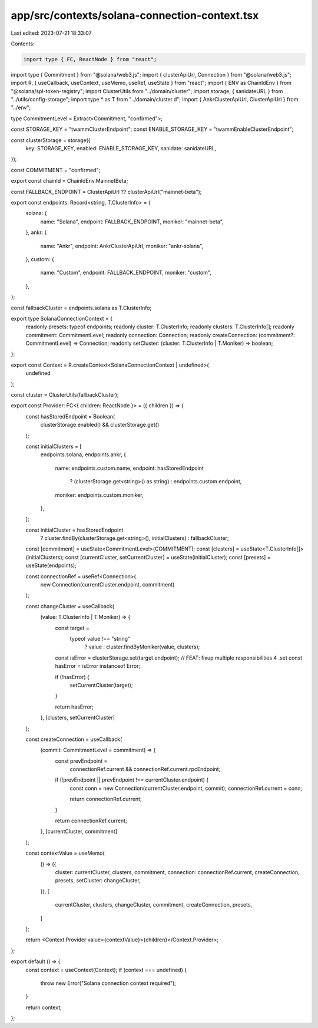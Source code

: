 app/src/contexts/solana-connection-context.tsx
==============================================

Last edited: 2023-07-21 18:33:07

Contents:

.. code-block:: tsx

    import type { FC, ReactNode } from "react";
import type { Commitment } from "@solana/web3.js";
import { clusterApiUrl, Connection } from "@solana/web3.js";
import R, { useCallback, useContext, useMemo, useRef, useState } from "react";
import { ENV as ChainIdEnv } from "@solana/spl-token-registry";
import ClusterUtils from "../domain/cluster";
import storage, { sanidateURL } from "../utils/config-storage";
import type * as T from "../domain/cluster.d";
import { AnkrClusterApiUrl, ClusterApiUrl } from "../env";

type CommitmentLevel = Extract<Commitment, "confirmed">;

const STORAGE_KEY = "twammClusterEndpoint";
const ENABLE_STORAGE_KEY = "twammEnableClusterEndpoint";

const clusterStorage = storage({
  key: STORAGE_KEY,
  enabled: ENABLE_STORAGE_KEY,
  sanidate: sanidateURL,
});

const COMMITMENT = "confirmed";

export const chainId = ChainIdEnv.MainnetBeta;

const FALLBACK_ENDPOINT = ClusterApiUrl ?? clusterApiUrl("mainnet-beta");

export const endpoints: Record<string, T.ClusterInfo> = {
  solana: {
    name: "Solana",
    endpoint: FALLBACK_ENDPOINT,
    moniker: "mainnet-beta",
  },
  ankr: {
    name: "Ankr",
    endpoint: AnkrClusterApiUrl,
    moniker: "ankr-solana",
  },
  custom: {
    name: "Custom",
    endpoint: FALLBACK_ENDPOINT,
    moniker: "custom",
  },
};

const fallbackCluster = endpoints.solana as T.ClusterInfo;

export type SolanaConnectionContext = {
  readonly presets: typeof endpoints;
  readonly cluster: T.ClusterInfo;
  readonly clusters: T.ClusterInfo[];
  readonly commitment: CommitmentLevel;
  readonly connection: Connection;
  readonly createConnection: (commitment?: CommitmentLevel) => Connection;
  readonly setCluster: (cluster: T.ClusterInfo | T.Moniker) => boolean;
};

export const Context = R.createContext<SolanaConnectionContext | undefined>(
  undefined
);

const cluster = ClusterUtils(fallbackCluster);

export const Provider: FC<{ children: ReactNode }> = ({ children }) => {
  const hasStoredEndpoint = Boolean(
    clusterStorage.enabled() && clusterStorage.get()
  );

  const initialClusters = [
    endpoints.solana,
    endpoints.ankr,
    {
      name: endpoints.custom.name,
      endpoint: hasStoredEndpoint
        ? (clusterStorage.get<string>() as string)
        : endpoints.custom.endpoint,
      moniker: endpoints.custom.moniker,
    },
  ];

  const initialCluster = hasStoredEndpoint
    ? cluster.findBy(clusterStorage.get<string>(), initialClusters)
    : fallbackCluster;

  const [commitment] = useState<CommitmentLevel>(COMMITMENT);
  const [clusters] = useState<T.ClusterInfo[]>(initialClusters);
  const [currentCluster, setCurrentCluster] = useState(initialCluster);
  const [presets] = useState(endpoints);

  const connectionRef = useRef<Connection>(
    new Connection(currentCluster.endpoint, commitment)
  );

  const changeCluster = useCallback(
    (value: T.ClusterInfo | T.Moniker) => {
      const target =
        typeof value !== "string"
          ? value
          : cluster.findByMoniker(value, clusters);

      const isError = clusterStorage.set(target.endpoint);
      // FEAT: fixup multiple responsibilities 4 .set
      const hasError = isError instanceof Error;

      if (!hasError) {
        setCurrentCluster(target);
      }

      return hasError;
    },
    [clusters, setCurrentCluster]
  );

  const createConnection = useCallback(
    (commit: CommitmentLevel = commitment) => {
      const prevEndpoint =
        connectionRef.current && connectionRef.current.rpcEndpoint;

      if (!prevEndpoint || prevEndpoint !== currentCluster.endpoint) {
        const conn = new Connection(currentCluster.endpoint, commit);
        connectionRef.current = conn;

        return connectionRef.current;
      }

      return connectionRef.current;
    },
    [currentCluster, commitment]
  );

  const contextValue = useMemo(
    () => ({
      cluster: currentCluster,
      clusters,
      commitment,
      connection: connectionRef.current,
      createConnection,
      presets,
      setCluster: changeCluster,
    }),
    [
      currentCluster,
      clusters,
      changeCluster,
      commitment,
      createConnection,
      presets,
    ]
  );

  return <Context.Provider value={contextValue}>{children}</Context.Provider>;
};

export default () => {
  const context = useContext(Context);
  if (context === undefined) {
    throw new Error("Solana connection context required");
  }

  return context;
};


